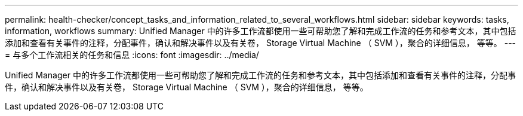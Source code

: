 ---
permalink: health-checker/concept_tasks_and_information_related_to_several_workflows.html 
sidebar: sidebar 
keywords: tasks, information, workflows 
summary: Unified Manager 中的许多工作流都使用一些可帮助您了解和完成工作流的任务和参考文本，其中包括添加和查看有关事件的注释，分配事件，确认和解决事件以及有关卷， Storage Virtual Machine （ SVM ），聚合的详细信息， 等等。 
---
= 与多个工作流相关的任务和信息
:icons: font
:imagesdir: ../media/


[role="lead"]
Unified Manager 中的许多工作流都使用一些可帮助您了解和完成工作流的任务和参考文本，其中包括添加和查看有关事件的注释，分配事件，确认和解决事件以及有关卷， Storage Virtual Machine （ SVM ），聚合的详细信息， 等等。

